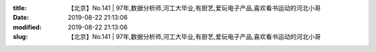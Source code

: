 
:title: 【北京】No.141 | 97年,数据分析师,河工大毕业,有厨艺,爱玩电子产品,喜欢看书运动的河北小哥
:date: 2019-08-22 21:13:06
:modified: 2019-08-22 21:13:06
:slug: 【北京】No.141 | 97年,数据分析师,河工大毕业,有厨艺,爱玩电子产品,喜欢看书运动的河北小哥


.. raw:: html
    :file: html/【北京】No.141 | 97年,数据分析师,河工大毕业,有厨艺,爱玩电子产品,喜欢看书运动的河北小哥.html
